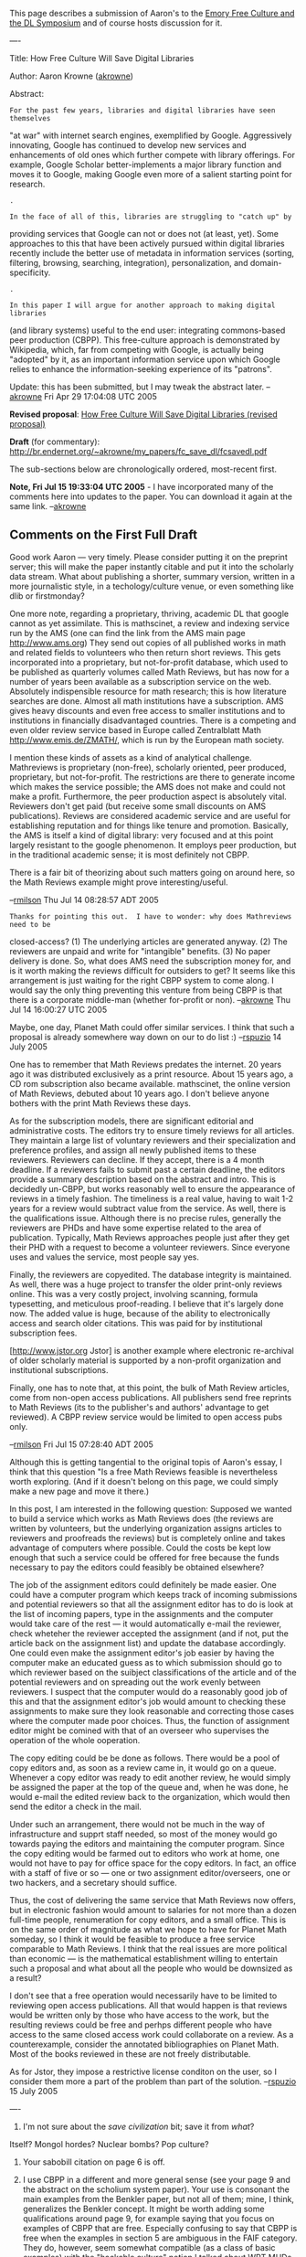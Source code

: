 #+STARTUP: showeverything logdone
#+options: num:nil

This page describes a submission of Aaron's to the [[file:Emory Free Culture and the DL Symposium.org][Emory Free Culture and the DL Symposium]]
and of course hosts discussion for it.

----

Title: How Free Culture Will Save Digital Libraries

Author: Aaron Krowne ([[file:akrowne.org][akrowne]])

Abstract:

: For the past few years, libraries and digital libraries have seen themselves
"at war" with internet search engines, exemplified by Google.  Aggressively
innovating, Google has continued to develop new services and enhancements of old
ones which further compete with library offerings.  For example, Google Scholar
better-implements a major library function and moves it to Google, making Google
even more of a salient starting point for research.

: .

: In the face of all of this, libraries are struggling to "catch up" by
providing services that Google can not or does not (at least, yet).  Some
approaches to this that have been actively pursued within digital libraries
recently include the better use of metadata in information services (sorting,
filtering, browsing, searching, integration), personalization, and
domain-specificity.

: .

: In this paper I will argue for another approach to making digital libraries
(and library systems) useful to the end user: integrating commons-based peer
production (CBPP).  This free-culture approach is demonstrated by Wikipedia,
which, far from competing with Google, is actually being "adopted" by it, as an
important information service upon which Google relies to enhance the
information-seeking experience of its "patrons".

Update: this has been submitted, but I may tweak the abstract later. --[[file:akrowne.org][akrowne]] Fri Apr 29 17:04:08 UTC 2005

 *Revised proposal*: [[file:How Free Culture Will Save Digital Libraries (revised proposal).org][How Free Culture Will Save Digital Libraries (revised proposal)]] 

 *Draft* (for commentary): http://br.endernet.org/~akrowne/my_papers/fc_save_dl/fcsavedl.pdf

The sub-sections below are chronologically ordered, most-recent first.

 *Note, Fri Jul 15 19:33:04 UTC 2005* - I have incorporated many of the comments 
here into updates to the paper.   You can download it again at the same link. --[[file:akrowne.org][akrowne]]

**  Comments on the First Full Draft

Good work Aaron --- very timely.  Please consider putting it on the preprint
server; this will make the paper instantly citable and put it into the scholarly
data stream.  What about publishing a shorter, summary version, written in a
more journalistic style, in a techology/culture venue, or even something like
dlib or firstmonday?

One more note, regarding a proprietary, thriving, academic DL that google cannot
as yet assimilate.  This is mathscinet, a review and indexing service run by the
AMS (one can find the link from the AMS main page http://www.ams.org) They send
out copies of all published works in math and related fields to volunteers who
then return short reviews.  This gets incorporated into a proprietary, but
not-for-profit database, which used to be published as quarterly volumes called
Math Reviews, but has now for a number of years been available as a subscription
service on the web.  Absolutely indispensible resource for math research; this
is how literature searches are done.  Almost all math institutions have a
subscription.  AMS gives heavy discounts and even free access to smaller
institutions and to institutions in financially disadvantaged countries.  There
is a competing and even older review service based in Europe called Zentralblatt
Math http://www.emis.de/ZMATH/, which is run by the European math society.

I mention these kinds of assets as a kind of analytical challenge.  Mathreviews
is proprietary (non-free), scholarly oriented, peer produced, proprietary, but
not-for-profit.  The restrictions are there to generate income which makes the
service possible; the AMS does not make and could not make a profit.
Furthermore, the peer production aspect is absolutely vital.  Reviewers don't
get paid (but receive some small discounts on AMS publications).  Reviews are
considered academic service and are useful for establishing reputation and for
things like tenure and promotion.  Basically, the AMS is itself a kind of
digital library: very focused and at this point largely resistant to the google
phenomenon.  It employs peer production, but in the traditional academic sense;
it is most definitely not CBPP.

There is a fair bit of theorizing about such matters going on around here, so
the Math Reviews example might prove interesting/useful.

--[[file:rmilson.org][rmilson]] Thu Jul 14 08:28:57 ADT 2005

: Thanks for pointing this out.  I have to wonder: why does Mathreviews need to be
closed-access?  (1) The underlying articles are generated anyway.  (2) The reviewers 
are unpaid and write for "intangible" benefits.  (3) No paper delivery is done.  So,
what does AMS need the subscription money for, and is it worth making the reviews 
difficult for outsiders to get?  It seems like this arrangement is just waiting for
the right CBPP system to come along.  I would say the only thing preventing this 
venture from being CBPP is that there is a corporate middle-man (whether for-profit
or non). --[[file:akrowne.org][akrowne]] Thu Jul 14 16:00:27 UTC 2005

Maybe, one day, Planet Math could offer similar services.  I think that such a proposal is already somewhere way down on our to do list :) --[[file:rspuzio.org][rspuzio]] 14 July 2005

One has to remember that Math Reviews predates the internet.  20 years ago it was distributed exclusively as a print resource.  About 15 years ago, a CD rom subscription also became available.  mathscinet, the online version of Math Reviews, debuted about 10 years ago.  I don't believe anyone bothers with the print Math Reviews these days. 

As for the subscription models, there are significant editorial and administrative costs.  The editors try to ensure timely reviews for all articles.  They maintain a large list of voluntary reviewers and their specialization and preference profiles, and assign all newly published items to these reviewers.  Reviewers can decline. If they accept, there is a 4 month deadline.  If a reviewers fails to submit past a certain deadline, the editors provide a summary description based on the abstract and intro.  This is decidedly un-CBPP, but works reasonably well to ensure the appearance of reviews in a timely fashion.  The timeliness is a real value, having to wait 1-2 years for a review would subtract value from the service.  As well, there is the qualifications issue.  Although there is no precise rules, generally the reviewers are PHDs and have some expertise related to the area of publication.  Typically, Math Reviews approaches people just after they get their PHD with a request to become a volunteer
reviewers.  Since everyone uses and values the service, most people say yes.  

Finally, the reviewers are copyedited.  The database integrity is maintained.  As well, there was a huge project to transfer the older print-only reviews online.  This was a very costly project, involving scanning, formula typesetting, and meticulous proof-reading.  I believe that it's largely done now.  The added value is huge, because of the ability to electronically access and search older citations.  This was paid for by institutional subscription fees.  

[http://www.jstor.org Jstor] is another example where electronic re-archival of older scholarly material is supported by a non-profit organization and institutional subscriptions.

Finally, one has to note that, at this point, the bulk of Math Review articles, come from non-open access publications.  All publishers send free reprints to Math Reviews (its to the publisher's and authors' advantage to get reviewed).  A CBPP review service would be limited to open access pubs only.

--[[file:rmilson.org][rmilson]] Fri Jul 15 07:28:40 ADT 2005

Although this is getting tangential to the original topis of Aaron's essay, I think that this question "Is a free Math Reviews feasible is nevertheless worth exploring.  (And if it doesn't belong on this page, we could simply make a new page and move it there.)

In this post, I am interested in the following question:  Supposed we wanted to build a service which works as Math Reviews does (the reviews are written by volunteers, but the underlying organization assigns articles to reviewers and proofreads the reviews) but is completely online and takes advantage of computers where possible.  Could the costs be kept low enough that such a service could be offered for free because the funds necessary to pay the editors could feasibly be obtained elsewhere?  

The job of the assignment editors could definitely be made easier.  One could have a computer program which keeps track of incoming submissions and potential reviewers so that all the assignment editor has to do is look at the list of incoming papers, type in the assignments and the computer would take care of the rest --- it would automatically e-mail the reviewer, check wheteher the reviewer accepted the assignment (and if not, put the article back on the assignment list) and update the database accordingly.  One could even make the assignment editor's job easier by having the computer make an educated guess as to which submission should go to which reviewer based on the suibject classifications of the article and of the potential reviewers and on spreading out the work evenly between reviewers.  I suspect that the computer would do a reasonably good job of this and that the assignment editor's job would amount to checking these assignments to make sure they look reasonable and correcting those cases where the computer made poor choices.  Thus, the function of assignment editor might be comined with that of an overseer who supervises the operation of the whole ooperation.

The copy editing could be be done as follows.  There would be a pool of copy editors and, as soon as a review came in, it would go on a queue.  Whenever a copy editor was ready to edit another review, he would simply be assigned the paper at the top of the queue and, when he was done, he would e-mail the edited review back to the organization, which would then send the editor a check in the mail.

Under such an arrangement, there would not be much in the way of infrastructure and supprt staff needed, so most of the money would go towards paying the editors and maintaining the computer program.  Since the copy editing would be farmed out to editors who work at home, one would not have to pay for office space for the copy editors.  In fact, an office with a staff of five or so --- one or two assignment editor/overseers, one or two hackers, and a secretary should suffice.  

Thus, the cost of delivering the same service that Math Reviews now offers, but in electronic fashion would amount to salaries for not more than a dozen full-time people, renumeration for copy editors, and a small office.  This is on the same order of magnitude as what we hope to have for Planet Math someday, so I think it would be feasible to produce a free service comparable to Math Reviews.  I think that the real issues are more political than economic --- is the mathematical establishment willing to entertain such a proposal and what about all the people who would be downsized as a result?

I don't see that a free operation would necessarily have to be limited to reviewing open access publications.  All that would happen is that reviews would be written only by those who have access to the work, but the resulting reviews could be free and perhps different people who have access to the same closed access work could collaborate on a review.  As a counterexample, consider the annotated bibliographies on Planet Math.  Most of the books reviewed in these are not freely distributable.

As for Jstor, they impose a restrictive license conditon on the user, so I consider them more a part of the problem than part of the solution. --[[file:rspuzio.org][rspuzio]] 15 July 2005

----

 1. I'm not sure about the /save civilization/ bit; save it from /what/?
 Itself?  Mongol hordes?  Nuclear bombs?  Pop culture?  

 1. Your sabobill citation on page 6 is off.  

 1. I use CBPP in a different and more general sense (see your page 9 and the
  abstract on the scholium system paper).  Your use is consonant the main
  examples from the Benkler paper, but not all of them; mine, I think,
  generalizes the Benkler concept.  It might be worth adding some qualifications
  around page 9, for example saying that you focus on examples of CBPP that are
  free.  Especially confusing to say that CBPP is free when the examples in
  section 5 are ambiguous in the FAIF category.  They do, however, seem somewhat
  compatible (as a class of basic examples) with the "hackable culture" notion I
  talked about WRT MUDs.  I get the feeling that without more explanation of the
  terms, this paper could be retitled "How CBPP Will Save Digital Libraries".
  You do come around in section 6.2 to talk about the relevance of copyright,
  and that's a good thing!  These issues seem central to the paper, but sort of
  come out of left field in the paper.  (Especially since previously you seemed
  to conflate CBPP and FAIF.)  If in addition to a few minor changes around page
  9, you included a summary of everything in the introduction, that would also
  help lessen the surprise factor.

--[[file:jcorneli.org][jcorneli]] Thu Jul 14 15:41:32 2005 UTC

Replies to Joe:

 1. Yes, in a very real sense actually, I would say nuclear bombs.  More generally,
bullets, bombs, and bigotry (if I may quote KMFDM).  I took a bit of artistic license, but
the idea is that the sharing of knowledge and the proliferation of collaboration will
foster equity and social harmony and yadda yadda... (can you yadda-yadda peace?!)
 1. Thanks, will fix.
 1. Perhaps this is worth a footnote pointing out that CBPP can be unfree (i.e., closed,
corporate wikis and the like).  But I'm more interested in the kind that isn't, and 
this is the kind everyone is "talking about".  I intentionally "conflate" CBPP and free
culture, because they seem to me to be inexorably intertwined.   I tried to get across
in the paper that I consider /both/ free culture and CBPP as FAI*. Also, I intentionally
did not make copyright the focus of the paper, since that is all amply covered in the
rest of the conference (I know, I've seen at least all the proposals).  Still, since it
is important to enable free culture, I gave it some treatment.

--[[file:akrowne.org][akrowne]] Thu Jul 14 16:07:19 UTC 2005

(1) In order to say "save", you have to establish something that threatens to
harm.  I'm just as idealistic as the next guy, but that's for me personally.  In
writing, if I was going to talk about saving civilization (or whatever), I'd be
careful to lay out the threat and try to sketch how the fix applies.  Think
about it in terms of frames: "save" has a /threat/ slot and a /pathway/
slot, and that's being pretty minimal.  (3) I wouldn't argue against "free
culture" being related to CBPP (and vice versa), but I think either of us could
write a multipage essay on the nature of the relationship.  And if it turned out
to be the relationship of equality, that would be a surprise that requires
explanation.  The term "FAI*" above is an example of how being ambiguous can be
theoretical trouble.  Nelson's Xanadu system is FAIF but not FAIB, and is CBPP.
The different terms are around for a reason; and while they themselves may be
ambiguous, as a philosopher you have every right to redefine them, clearly, to
suit your own needs (and the needs of your audience).  Of course, we've all done
that to some extent, but its sort of weird to me that you've been behind several
different points of view on the subject in the different papers you've authored
or co-authored for this conference.  I think we all owe it to ourselves to try
to understand the issues clearly.  Multiple viewpoints will help, as long as we
can "get" them all adequately.  I think I got the idea about conflated "free
culture" and "CBPP", and I think it is a good contribution to the discussion.
But I don't think it is definitive.  I think that if you agree, you should
acknowledge this in the paper.

--[[file:jcorneli.org][jcorneli]] Fri Jul 15 14:59:37 2005 UTC


**  Comments on Initial Proposal

Yes.  The first paragraph seems to assume that I know what Google Scholar is.
(Which, in fact, I don't.)  I suppose that in the full paper, you would explain
what this is, but without the benefit of the paper, that term and the vague
phrase "better-implements a major library function" are not informative enough.
It would be better to say exactly what library function you are talking about.

The first sentence of the abstract is (quite) good, but I can't say I care for
the term "aggressively innovating" in the second sentence - especially in light 
of the fact that the program you're talking about apparently re-implements and
improves upon an existing feature of libraries.

"All of this" in the first sentence of the 2nd paragraph is somewhat handwavy;
"salient" in the end of the 1st paragraph may be incorrect usage (check the
dictionary).  "To this" in the  2nd sentence of the 2nd paragraph can be omitted
or made more specific (make the construction of this sentence less passive).

Overall, I would say that you could give a somewhat larger percentage of airtime
to the specific argument you're going to make.  How does CBPP relate to the
competition you're talking about?  Why is there competition in the first place?

Part of the set-up is that digital libraries can make use of unique
data-processing algorithms that Google doesn't have access too, and can,
accordingly, sometimes provide easier and better access to information.  The
"Google phenomenon", i.e., that raw search can apparently do just as well, does
seem somewhat hard to argue with.  If the digital libraries in question are
being indexed by Google, as Wikipedia is, then it would seem that Google will be
able to use any sort of Google-visible information to its advantage.  If the
free-culture stuff you're talking about is invisible (or non-transparent) to
Google, then yes, it could provide an "advantage" to the digital libraries.

Perhaps in the end a two-tiered (cooperative) approach is best: Google helps you
find resources that will help you find the information you're looking for.  Can
CBPP do this, and end the war?
--[[file:jcorneli.org][jcorneli]] Thu Apr 28 18:28:51 2005 UTC

Thanks for the comments.  Google Scholar combines library databases of academic
publications with (probably) autonomously discovered academic papers from the web, in a
unified searching interface.  The results are enhanced with links to the source library 
databases, when available.  

In a sense, Google is a one-trick pony.  "All" it does is bring all of its information
under a single search interface.  Much of its innovation going forward has simply been in
integrating more and more information into this interface.  Yet, libraries resist this,
because they are in love with their OPACs and scores of completely separate holdings 
databases.  I've realized that the Google approach (called "metasearching" in the 
library world, for searching /above/ databases instead of /within/ them) is inherently
more efficient.  

Why?  The problem with hopping between a bunch of OPAC (digital) library databases is that
you dont know if you'll find what you're looking for, and if you find nothing, it doesn't
prove its not in some /other/ database you missed.  With metasearching (like Google does),
you find out immediately if there /are/ any answers to your query, then you just have the
easier task of picking between the sources of the answers (the answers must be intelligently
marked up so as to inform about their type/source, but Google realizes this).

So, I think DLs and libs can easily do a better job by more widely deploying metasearch. A 
lot of the projects I work on at Emory, and other colleagues I know are working on, strive
toward this goal.

But that is not the point of the presently-proposed paper.  The more important point, I think,
is that DLs could be /cultural/ places, and engaging the user base through CBPP almost 
/defines/ how this is done.   DLs may even /need/ to be cultural places, because the Googles of the world are always /ahead/ of libraries on the technology curve.   What these
entities can't do is be the specialized, community-specific cultural spaces that CBPP digital libraries would be.

In fact, in a way, digital libraries are more culture-poor than brick-and-mortar libraries,
even though they (usually) exhibit superior retrieval and organization.  When you walk into
a real-world library, it is a social environment.  People can talk to each other, help each
other out, share information, and even go there just to use it as a social space.  Digital
libraries almost universally lack this.  But CBPP projects online re-capture this social 
aspect of libraries, by becoming a virtual /social/ space where knowledge is constructed
and learning takes place.

After writing the abstract, I realized most of it might be better as an introduction.  Maybe
the abstract should motivate this CBPP and free culture stuff more.  On the other hand, 
talking about Google is very provocative in the library world right now =) --[[file:akrowne.org][akrowne]]   Thu Apr 28 19:51:50 UTC 2005

**  Summary of feedback from 1st round of review

The reviewers decided to give me a '2', which means they detected the proposal had merit,
but that it will have to be significantly revised or re-written for them to accept.

Without getting into much detail on their numerous comments, I generally agree with them.  
I wrote the above as more of an abstract than a proposal, and as I tend to often do in 
abstracts, I left out a lot of key information (as if the abstract was a "teaser").  
Unfortunately, this is a really bad plan for writing a /proposal/.

But on top of that, the write-up was in general accused of being unclear and perhaps 
contradictory, and I agree.  Even an abstract on this topic could have been done better.

I still feel this paper needs to be written. I'm going to carefully re-think my argument,
frame it clearly, and cook up a new proposal.  

--[[file:akrowne.org][akrowne]]

**  Notes

Some ideas for CBPP examples to use in the paper:

 * Wikipedia, PlanetMath (collaborative construction of knowledge resources)
 * Amazon (reviews/ratings/recommenders in the context of library catalogs)
 * Slashdot (self-moderating commentary)

Should discuss how ideas from these examples could be applied to extant DLs
which aren't integrating CBPP.

A key point to motivate my argument is that CBPP turns an otherwise static
collection of information into /culture/ (i.e. shared knowledge as a major
element of free culture).  This actively integrates the content with users'
lives, and makes the user community a valuable resource in its elf.

Scalability and sustainability should also be discussed (/especially/ 
sustainability).
